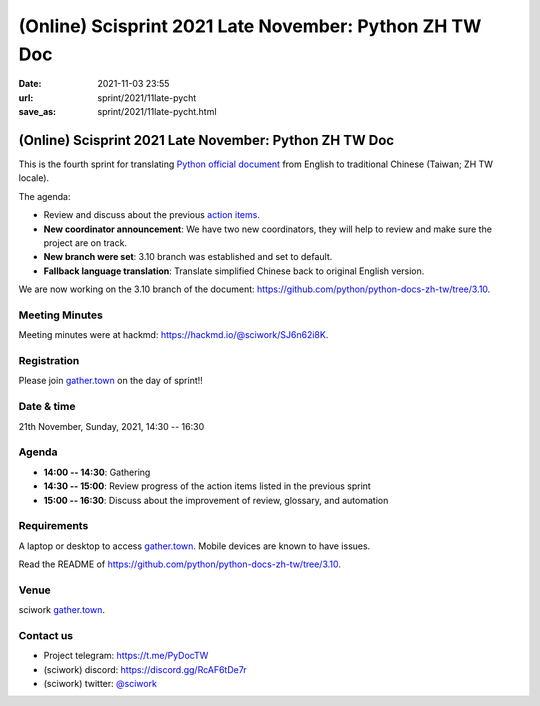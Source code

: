 =======================================================
(Online) Scisprint 2021 Late November: Python ZH TW Doc
=======================================================

:date: 2021-11-03 23:55
:url: sprint/2021/11late-pycht
:save_as: sprint/2021/11late-pycht.html

(Online) Scisprint 2021 Late November: Python ZH TW Doc
=======================================================

This is the fourth sprint for translating `Python official
document <https://docs.python.org/3/>`__ from English to traditional Chinese
(Taiwan; ZH TW locale).

The agenda:

* Review and discuss about the previous `action items <https://hackmd.io/@sciwork/rJySLvTWY#Agenda>`_.
* **New coordinator announcement**: We have two new coordinators, they will help to review and make sure the project are on track.
* **New branch were set**: 3.10 branch was established and set to default.
* **Fallback language translation**: Translate simplified Chinese back to original English version.

We are now working on the 3.10 branch of the document:
https://github.com/python/python-docs-zh-tw/tree/3.10.

Meeting Minutes
---------------

Meeting minutes were at hackmd: https://hackmd.io/@sciwork/SJ6n62i8K.

Registration
------------

Please join `gather.town <https://gather.town/app/yLTe8mBDb8pogMOX/sciwork>`_
on the day of sprint!!

Date & time
-----------

21th November, Sunday, 2021, 14:30 -- 16:30

Agenda
------

* **14:00 -- 14:30**: Gathering
* **14:30 -- 15:00**: Review progress of the action items listed in the previous sprint
* **15:00 -- 16:30**: Discuss about the improvement of review, glossary, and automation

Requirements
------------

A laptop or desktop to access gather.town_.  Mobile devices are known to have
issues.

Read the README of https://github.com/python/python-docs-zh-tw/tree/3.10.

.. Sponsors
.. --------

Venue
-----

sciwork gather.town_.

Contact us
----------

* Project telegram: https://t.me/PyDocTW
* (sciwork) discord: https://discord.gg/RcAF6tDe7r
* (sciwork) twitter: `@sciwork <https://twitter.com/sciwork>`__


